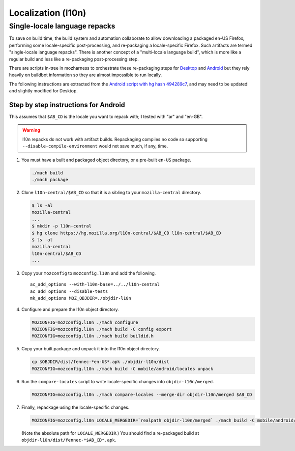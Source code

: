 .. _localization:

===================
Localization (l10n)
===================

Single-locale language repacks
==============================

To save on build time, the build system and automation collaborate to allow
downloading a packaged en-US Firefox, performing some locale-specific
post-processing, and re-packaging a locale-specific Firefox.  Such artifacts
are termed "single-locale language repacks".  There is another concept of a
"multi-locale language build", which is more like a regular build and less
like a re-packaging post-processing step.

There are scripts in-tree in mozharness to orchestrate these re-packaging
steps for `Desktop
<https://dxr.mozilla.org/mozilla-central/source/testing/mozharness/scripts/desktop_l10n.py>`_
and `Android
<https://dxr.mozilla.org/mozilla-central/source/testing/mozharness/scripts/mobile_l10n.py>`_
but they rely heavily on buildbot information so they are almost impossible to
run locally.

The following instructions are extracted from the `Android script with hg hash
494289c7
<https://dxr.mozilla.org/mozilla-central/rev/494289c72ba3997183e7b5beaca3e0447ecaf96d/testing/mozharness/scripts/mobile_l10n.py>`_,
and may need to be updated and slightly modified for Desktop.

Step by step instructions for Android
-------------------------------------

This assumes that ``$AB_CD`` is the locale you want to repack with; I tested
with "ar" and "en-GB".

.. warning:: l10n repacks do not work with artifact builds.  Repackaging
   compiles no code so supporting ``--disable-compile-environment`` would not
   save much, if any, time.

#. You must have a built and packaged object directory, or a pre-built
   ``en-US`` package.

   .. code-block:: shell

      ./mach build
      ./mach package

#. Clone ``l10n-central/$AB_CD`` so that it is a sibling to your
   ``mozilla-central`` directory.

   .. code-block:: shell

      $ ls -al
      mozilla-central
      ...
      $ mkdir -p l10n-central
      $ hg clone https://hg.mozilla.org/l10n-central/$AB_CD l10n-central/$AB_CD
      $ ls -al
      mozilla-central
      l10n-central/$AB_CD
      ...

#. Copy your ``mozconfig`` to ``mozconfig.l10n`` and add the following.

   ::

      ac_add_options --with-l10n-base=../../l10n-central
      ac_add_options --disable-tests
      mk_add_options MOZ_OBJDIR=./objdir-l10n

#. Configure and prepare the l10n object directory.

   .. code-block:: shell

      MOZCONFIG=mozconfig.l10n ./mach configure
      MOZCONFIG=mozconfig.l10n ./mach build -C config export
      MOZCONFIG=mozconfig.l10n ./mach build buildid.h

#. Copy your built package and unpack it into the l10n object directory.

   .. code-block:: shell

      cp $OBJDIR/dist/fennec-*en-US*.apk ./objdir-l10n/dist
      MOZCONFIG=mozconfig.l10n ./mach build -C mobile/android/locales unpack

#. Run the ``compare-locales`` script to write locale-specific changes into
   ``objdir-l10n/merged``.

   .. code-block:: shell

      MOZCONFIG=mozconfig.l10n ./mach compare-locales --merge-dir objdir-l10n/merged $AB_CD

#. Finally, repackage using the locale-specific changes.

   .. code-block:: shell

      MOZCONFIG=mozconfig.l10n LOCALE_MERGEDIR=`realpath objdir-l10n/merged` ./mach build -C mobile/android/locales installers-$AB_CD

   (Note the absolute path for ``LOCALE_MERGEDIR``.)  You should find a
   re-packaged build at ``objdir-l10n/dist/fennec-*$AB_CD*.apk``.

